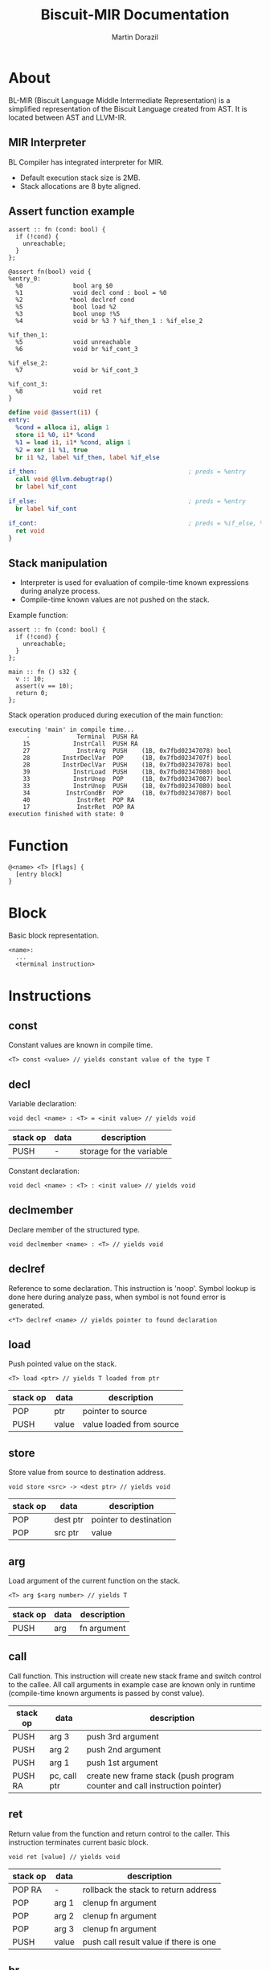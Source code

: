#+TITLE: Biscuit-MIR Documentation
#+AUTHOR: Martin Dorazil
#+OPTIONS: toc:nil H:3 num:1 ^:nil pri:t
#+HTML_HEAD: <link rel="stylesheet" type="text/css" href="https://fniessen.github.io/org-html-themes/styles/readtheorg/css/htmlize.css"/>
#+HTML_HEAD: <link rel="stylesheet" type="text/css" href="https://fniessen.github.io/org-html-themes/styles/readtheorg/css/readtheorg.css"/>
#+HTML_HEAD: <script src="https://ajax.googleapis.com/ajax/libs/jquery/2.1.3/jquery.min.js"></script>
#+HTML_HEAD: <script src="https://maxcdn.bootstrapcdn.com/bootstrap/3.3.4/js/bootstrap.min.js"></script>
#+HTML_HEAD: <script type="text/javascript" src="https://fniessen.github.io/org-html-themes/styles/lib/js/jquery.stickytableheaders.min.js"></script>
#+HTML_HEAD: <script type="text/javascript" src="https://fniessen.github.io/org-html-themes/styles/readtheorg/js/readtheorg.js"></script>

# now prints out the previously disabled (toc:nil) table of contents.
#+TOC: headlines 2

* About
 BL-MIR (Biscuit Language Middle Intermediate Representation) is a simplified representation of the Biscuit Language created from AST. It is located between AST and LLVM-IR. 

** MIR Interpreter
   BL Compiler has integrated interpreter for MIR. 
   
   - Default execution stack size is 2MB.
   - Stack allocations are 8 byte aligned.

** Assert function example
   #+BEGIN_SRC bl
   assert :: fn (cond: bool) {
     if (!cond) {
       unreachable;
     }
   };
   #+END_SRC

   #+BEGIN_SRC blm
   @assert fn(bool) void {
   %entry_0:
     %0              bool arg $0
     %1              void decl cond : bool = %0
     %2             *bool declref cond
     %5              bool load %2
     %3              bool unop !%5
     %4              void br %3 ? %if_then_1 : %if_else_2
   
   %if_then_1:
     %5              void unreachable 
     %6              void br %if_cont_3
   
   %if_else_2:
     %7              void br %if_cont_3
   
   %if_cont_3:
     %8              void ret 
   }
   #+END_SRC
   
   #+BEGIN_SRC llvm
   define void @assert(i1) {
   entry:
     %cond = alloca i1, align 1
     store i1 %0, i1* %cond
     %1 = load i1, i1* %cond, align 1
     %2 = xor i1 %1, true
     br i1 %2, label %if_then, label %if_else
   
   if_then:                                          ; preds = %entry
     call void @llvm.debugtrap()
     br label %if_cont
   
   if_else:                                          ; preds = %entry
     br label %if_cont
   
   if_cont:                                          ; preds = %if_else, %if_then
     ret void
   }
   #+END_SRC

   
** Stack manipulation
   - Interpreter is used for evaluation of compile-time known expressions during analyze process.
   - Compile-time known values are not pushed on the stack.

   Example function:
   #+BEGIN_SRC bl
   assert :: fn (cond: bool) {
     if (!cond) {
       unreachable;
     }
   };

   main :: fn () s32 {
     v :: 10;
     assert(v == 10);
     return 0;
   };
   #+END_SRC

   Stack operation produced during execution of the main function:
   #+BEGIN_EXAMPLE
   executing 'main' in compile time...
        -             Terminal  PUSH RA
       15            InstrCall  PUSH RA
       27             InstrArg  PUSH    (1B, 0x7fbd02347078) bool
       28         InstrDeclVar  POP     (1B, 0x7fbd0234707f) bool
       28         InstrDeclVar  PUSH    (1B, 0x7fbd02347078) bool
       39            InstrLoad  PUSH    (1B, 0x7fbd02347080) bool
       33            InstrUnop  POP     (1B, 0x7fbd02347087) bool
       33            InstrUnop  PUSH    (1B, 0x7fbd02347080) bool
       34          InstrCondBr  POP     (1B, 0x7fbd02347087) bool
       40             InstrRet  POP RA
       17             InstrRet  POP RA
   execution finished with state: 0
   #+END_EXAMPLE


* Function
   #+BEGIN_EXAMPLE
   @<name> <T> [flags] { 
     [entry block]
   }
   #+END_EXAMPLE

* Block
  Basic block representation.

  #+BEGIN_EXAMPLE
  <name>: 
    ...
    <terminal instruction>
  #+END_EXAMPLE

* Instructions 
  
** const
   Constant values are known in compile time.

   #+BEGIN_EXAMPLE
   <T> const <value> // yields constant value of the type T
   #+END_EXAMPLE

** decl
   Variable declaration:
   #+BEGIN_EXAMPLE
   void decl <name> : <T> = <init value> // yields void 
   #+END_EXAMPLE

   | stack op | data | description              |
   |----------+------+--------------------------|
   | PUSH     | -    | storage for the variable |

   Constant declaration:
   #+BEGIN_EXAMPLE
   void decl <name> : <T> : <init value> // yields void 
   #+END_EXAMPLE
** declmember
   Declare member of the structured type.

   #+BEGIN_EXAMPLE
   void declmember <name> : <T> // yields void 
   #+END_EXAMPLE
** declref
   Reference to some declaration. This instruction is 'noop'. Symbol lookup is done here during analyze pass, when symbol is not found error is generated.
   
   #+BEGIN_EXAMPLE
   <*T> declref <name> // yields pointer to found declaration
   #+END_EXAMPLE

** load
   Push pointed value on the stack.

   #+BEGIN_EXAMPLE
   <T> load <ptr> // yields T loaded from ptr
   #+END_EXAMPLE

   | stack op | data  | description              |
   |----------+-------+--------------------------|
   | POP      | ptr   | pointer to source        |
   | PUSH     | value | value loaded from source |
   
** store
   Store value from source to destination address.

   #+BEGIN_EXAMPLE
   void store <src> -> <dest ptr> // yields void
   #+END_EXAMPLE

   | stack op | data     | description            |
   |----------+----------+------------------------|
   | POP      | dest ptr | pointer to destination |
   | POP      | src ptr  | value                  |
   
** arg
   Load argument of the current function on the stack.

   #+BEGIN_EXAMPLE
   <T> arg $<arg number> // yields T
   #+END_EXAMPLE

   | stack op | data | description |
   |----------+------+-------------|
   | PUSH     | arg  | fn argument |

** call
   Call function. This instruction will create new stack frame and switch control to the callee. All call arguments in example case are known only in runtime (compile-time known arguments is passed by const value).

   | stack op | data         | description                                                                |
   |----------+--------------+----------------------------------------------------------------------------|
   | PUSH     | arg 3        | push 3rd argument                                                          |
   | PUSH     | arg 2        | push 2nd argument                                                          |
   | PUSH     | arg 1        | push 1st argument                                                          |
   | PUSH RA  | pc, call ptr | create new frame stack (push program counter and call instruction pointer) |

** ret
   Return value from the function and return control to the caller. This instruction terminates current basic block.

   #+BEGIN_EXAMPLE
   void ret [value] // yields void
   #+END_EXAMPLE

   | stack op | data  | description                            |
   |----------+-------+----------------------------------------|
   | POP RA   | -     | rollback the stack to return address   |
   | POP      | arg 1 | clenup fn argument                     |
   | POP      | arg 2 | clenup fn argument                     |
   | POP      | arg 3 | clenup fn argument                     |
   | PUSH     | value | push call result value if there is one |

** br
   Breaks to the basic block. This instruction terminates current basic block.

   #+BEGIN_EXAMPLE
   void br <block> // yields void
   #+END_EXAMPLE

** br (conditional)
   Breaks into then block if the condition is true. This instruction terminates current basic block.

   #+BEGIN_EXAMPLE
   void br <cont> ? <then_block> : <else_block> // yields void
   #+END_EXAMPLE

   | stack op | data      | description       |
   |----------+-----------+-------------------|
   | POP      | condition | checked condition |

** unreachable
   Abort execution when this instruction is reached.

** binop
   Binary operation.

   #+BEGIN_EXAMPLE
   <T> binop <lhs> <+|-|*|/|%> <rhs> // yields result value of type T
   #+END_EXAMPLE

   | stack op | data   | description                   |
   |----------+--------+-------------------------------|
   | POP      | lhs    | left-hand side of operation   |
   | POP      | rhs    | right-hand side of operation  |
   | PUSH     | result | result value of the operation |

** unop
   Unary operation.

   #+BEGIN_EXAMPLE
   <T> unop <+|-|*|&> <value> // yields result value of type T
   #+END_EXAMPLE

   | stack op | data   | description                   |
   |----------+--------+-------------------------------|
   | POP      | value  |                               |
   | PUSH     | result | result value of the operation |

** elemptr
   Evaluates address of the array element and push it on the stack.

   #+BEGIN_EXAMPLE
   <*T> elemptr <arr ptr>[<index>] // yields result address *T (elem type)
   #+END_EXAMPLE

   | stack op | data     | description                  |
   |----------+----------+------------------------------|
   | POP      | index    |                              |
   | PUSH     | elem ptr | Address of the array element |
** memberptr
   Evaluates address of member of the structured type via '.' operator.

   #+BEGIN_EXAMPLE
   <*T> memberptr <target ptr>.<member name|order> // yields result address *T (member type)
   #+END_EXAMPLE

   | stack op | data       | description           |
   |----------+------------+-----------------------|
   | POP      | target ptr |                       |
   | PUSH     | member ptr | Address of the member |
** addrof
    Evaluates address of the variable.

   #+BEGIN_EXAMPLE
   <*T> addrof <target> // yields result address *T
   #+END_EXAMPLE

    Getting address of variable:
    | stack op | data    | description                   |
    |----------+---------+-------------------------------|
    | PUSH     | var ptr | pointer to allocated variable |

    Skipped when address has been pushed by previous instruction (ex.: 'elemptr').
    
** bitcast
   Produce bit casting from one type to other. Bit cast just change type of pushed value. No stack operations are produced.

   #+BEGIN_EXAMPLE
   <T> bitcast <target> // yields value with casted type
   #+END_EXAMPLE

** sext
   Signed-extend cast. 

   #+BEGIN_EXAMPLE
   <T> sext <target> // yields value with casted type
   #+END_EXAMPLE

    | stack op | data   | description          |
    |----------+--------+----------------------|
    | POP      | target |                      |
    | PUSH     | result | result with new type |

** zext
   Zero-extend cast. 

   #+BEGIN_EXAMPLE
   <T> zext <target> // yields value with casted type
   #+END_EXAMPLE

    | stack op | data    | description          |
    |----------+---------+----------------------|
    | POP      | target  |                      |
    | PUSH     | resutlt | result with new type |

** trunc
   Truncates target to destination type 'T'.

   #+BEGIN_EXAMPLE
   <T> trunc <target> // yields value with casted type
   #+END_EXAMPLE

    | stack op | data    | description          |
    |----------+---------+----------------------|
    | POP      | target  |                      |
    | PUSH     | resutlt | result with new type |
** fptosi
   Floating point to signed integer cast. 

   #+BEGIN_EXAMPLE
   <T> fptosi <target> // yields value with casted type
   #+END_EXAMPLE
** fptoui
   Floating point to unsigned integer cast. 

   #+BEGIN_EXAMPLE
   <T> fptoui <target> // yields value with casted type
   #+END_EXAMPLE
** ptrtoint
   Pointer to integer cast. This cast is noop cast when T has same size as type of the target.

   #+BEGIN_EXAMPLE
   <T> ptrtoint <target> // yields value with casted type
   #+END_EXAMPLE
** inttoptr 
   Integer to pointer cast. This cast is noop cast when T has same size as type of the target.

   #+BEGIN_EXAMPLE
   <T> inttoptr <target> // yields value with casted type
   #+END_EXAMPLE

